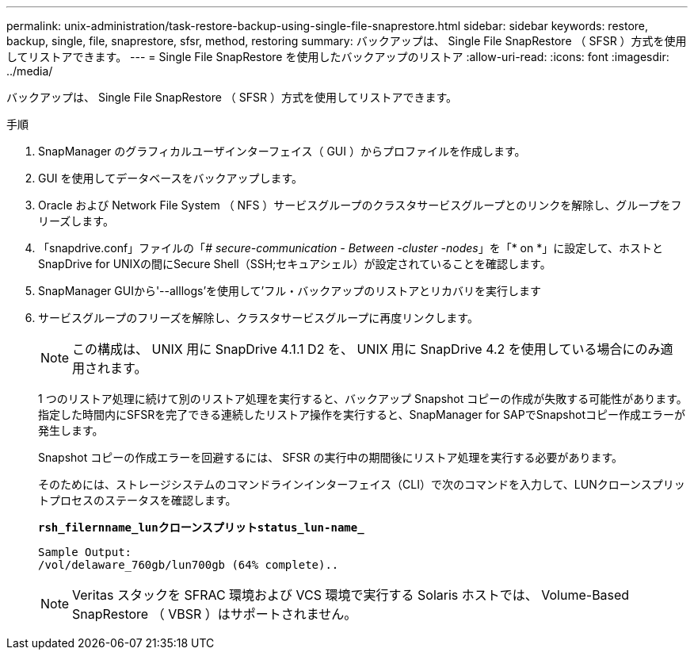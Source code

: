 ---
permalink: unix-administration/task-restore-backup-using-single-file-snaprestore.html 
sidebar: sidebar 
keywords: restore, backup, single, file, snaprestore, sfsr, method, restoring 
summary: バックアップは、 Single File SnapRestore （ SFSR ）方式を使用してリストアできます。 
---
= Single File SnapRestore を使用したバックアップのリストア
:allow-uri-read: 
:icons: font
:imagesdir: ../media/


[role="lead"]
バックアップは、 Single File SnapRestore （ SFSR ）方式を使用してリストアできます。

.手順
. SnapManager のグラフィカルユーザインターフェイス（ GUI ）からプロファイルを作成します。
. GUI を使用してデータベースをバックアップします。
. Oracle および Network File System （ NFS ）サービスグループのクラスタサービスグループとのリンクを解除し、グループをフリーズします。
. 「snapdrive.conf」ファイルの「_# secure-communication - Between -cluster -nodes_」を「* on *」に設定して、ホストとSnapDrive for UNIXの間にSecure Shell（SSH;セキュアシェル）が設定されていることを確認します。
. SnapManager GUIから'--alllogs'を使用して'フル・バックアップのリストアとリカバリを実行します
. サービスグループのフリーズを解除し、クラスタサービスグループに再度リンクします。
+

NOTE: この構成は、 UNIX 用に SnapDrive 4.1.1 D2 を、 UNIX 用に SnapDrive 4.2 を使用している場合にのみ適用されます。

+
1 つのリストア処理に続けて別のリストア処理を実行すると、バックアップ Snapshot コピーの作成が失敗する可能性があります。指定した時間内にSFSRを完了できる連続したリストア操作を実行すると、SnapManager for SAPでSnapshotコピー作成エラーが発生します。

+
Snapshot コピーの作成エラーを回避するには、 SFSR の実行中の期間後にリストア処理を実行する必要があります。

+
そのためには、ストレージシステムのコマンドラインインターフェイス（CLI）で次のコマンドを入力して、LUNクローンスプリットプロセスのステータスを確認します。

+
`*rsh_filernname_lunクローンスプリットstatus_lun-name_*`

+
[listing]
----

Sample Output:
/vol/delaware_760gb/lun700gb (64% complete)..
----
+

NOTE: Veritas スタックを SFRAC 環境および VCS 環境で実行する Solaris ホストでは、 Volume-Based SnapRestore （ VBSR ）はサポートされません。


